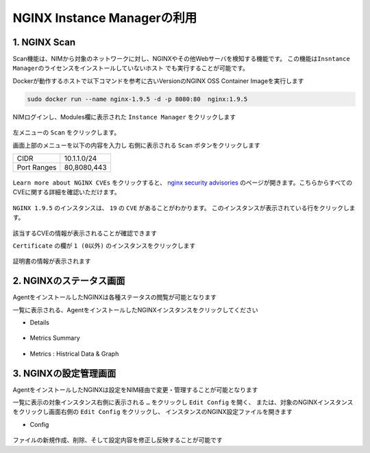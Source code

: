 NGINX Instance Managerの利用
####

1. NGINX Scan 
====

Scan機能は、NIMから対象のネットワークに対し、NGINXやその他Webサーバを検知する機能です。
``この機能はInsntance Managerのライセンスをインストールしていないホスト`` でも実行することが可能です。

Dockerが動作するホストで以下コマンドを参考に古いVersionのNGINX OSS Container Imageを実行します

.. code-block:: cmdin

  sudo docker run --name nginx-1.9.5 -d -p 8080:80  nginx:1.9.5

NIMログインし、Modules欄に表示された ``Instance Manager`` をクリックします

   .. image:: ./media/nim-launchpad-nim.png
      :width: 400

左メニューの ``Scan`` をクリックします。


画面上部のメニューを以下の内容を入力し 右側に表示される ``Scan`` ボタンをクリックします

+-----------+------------+
|CIDR       |10.1.1.0/24 |
+-----------+------------+
|Port Ranges|80,8080,443 |
+-----------+------------+

   .. image:: ./media/nim-scan-start.png
      :width: 400

``Learn more about NGINX CVEs`` をクリックすると、 `nginx security advisories <https://nginx.org/en/security_advisories.html>`__ のページが開きます。こちらからすべてのCVEに関する詳細を確認いただけます。

   .. image:: ./media/nim-scan-cves.png
      :width: 400

``NGINX 1.9.5`` のインスタンスは、 ``19`` の ``CVE`` があることがわかります。
このインスタンスが表示されている行をクリックします。

   .. image:: ./media/nim-scan-instance-cve.png
      :width: 400

該当するCVEの情報が表示されることが確認できます


``Certificate`` の欄が ``1 (0以外)`` のインスタンスをクリックします

   .. image:: ./media/nim-scan-instance-cert.png
      :width: 400

証明書の情報が表示されます

2. NGINXのステータス画面
====

AgentをインストールしたNGINXは各種ステータスの閲覧が可能となります

一覧に表示される、AgentをインストールしたNGINXインスタンスをクリックしてください

- Details

   .. image:: ./media/nim-monitor.png
      :width: 400

- Metrics Summary

   .. image:: ./media/nim-monitor2.png
      :width: 400

- Metrics : Histrical Data & Graph

   .. image:: ./media/nim-monitor3.png
      :width: 400

3. NGINXの設定管理画面
====

AgentをインストールしたNGINXは設定をNIM経由で変更・管理することが可能となります

一覧に表示の対象インスタンス右側に表示される ``…`` をクリックし ``Edit Config`` を開く、
または、対象のNGINXインスタンスをクリックし画面右側の ``Edit Config`` をクリックし、
インスタンスのNGINX設定ファイルを開きます

- Config

   .. image:: ./media/nim-editconfig.png
      :width: 400

   .. image:: ./media/nim-setting.png
      :width: 400


ファイルの新規作成、削除、そして設定内容を修正し反映することが可能です
